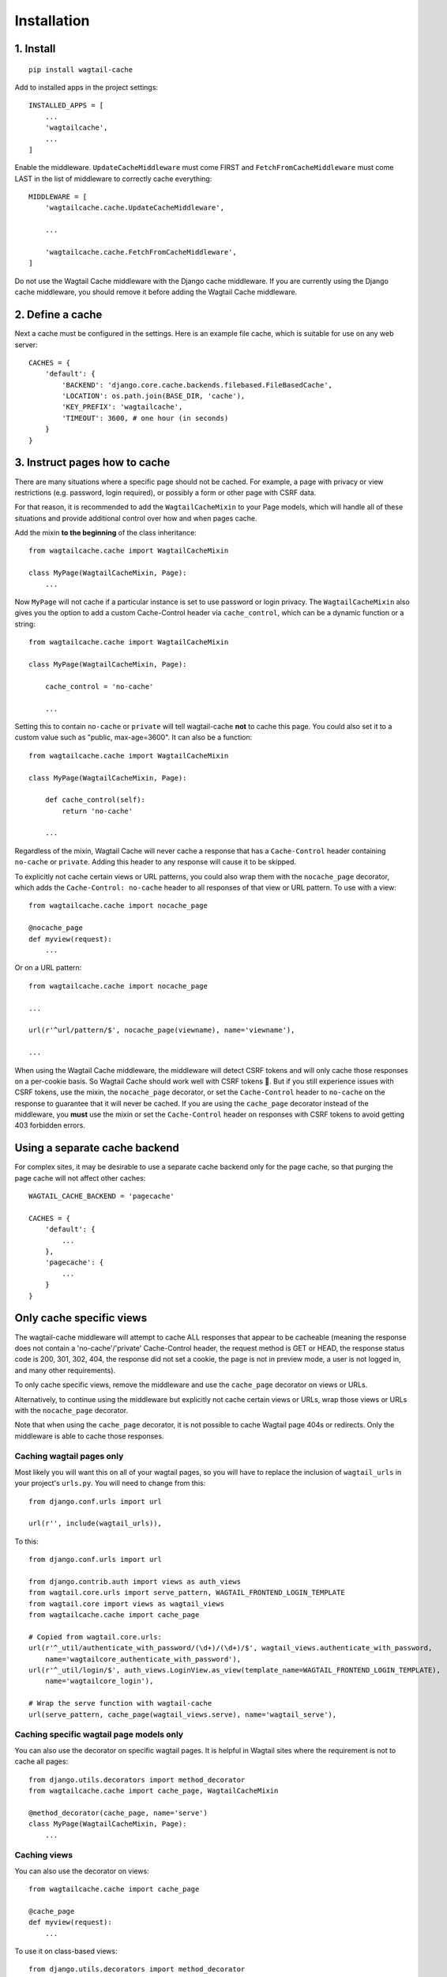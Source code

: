 Installation
============

1. Install
----------

::

    pip install wagtail-cache

Add to installed apps in the project settings::

    INSTALLED_APPS = [
        ...
        'wagtailcache',
        ...
    ]

Enable the middleware. ``UpdateCacheMiddleware`` must come FIRST and ``FetchFromCacheMiddleware``
must come LAST in the list of middleware to correctly cache everything::

    MIDDLEWARE = [
        'wagtailcache.cache.UpdateCacheMiddleware',

        ...

        'wagtailcache.cache.FetchFromCacheMiddleware',
    ]

Do not use the Wagtail Cache middleware with the Django cache middleware. If you are currently using
the Django cache middleware, you should remove it before adding the Wagtail Cache middleware.


2. Define a cache
-----------------

Next a cache must be configured in the settings. Here is an example file cache, which is
suitable for use on any web server::

    CACHES = {
        'default': {
            'BACKEND': 'django.core.cache.backends.filebased.FileBasedCache',
            'LOCATION': os.path.join(BASE_DIR, 'cache'),
            'KEY_PREFIX': 'wagtailcache',
            'TIMEOUT': 3600, # one hour (in seconds)
        }
    }


3. Instruct pages how to cache
------------------------------

There are many situations where a specific page should not be cached. For example,
a page with privacy or view restrictions (e.g. password, login required), or possibly a form or
other page with CSRF data.

For that reason, it is recommended to add the ``WagtailCacheMixin`` to your Page models,
which will handle all of these situations and provide additional control over how and when
pages cache.

Add the mixin **to the beginning** of the class inheritance::

    from wagtailcache.cache import WagtailCacheMixin

    class MyPage(WagtailCacheMixin, Page):
        ...


Now ``MyPage`` will not cache if a particular instance is set to use password or login
privacy. The ``WagtailCacheMixin`` also gives you the option to add a custom Cache-Control
header via ``cache_control``, which can be a dynamic function or a string::

    from wagtailcache.cache import WagtailCacheMixin

    class MyPage(WagtailCacheMixin, Page):

        cache_control = 'no-cache'

        ...


Setting this to contain ``no-cache`` or ``private`` will tell wagtail-cache **not** to cache this page.
You could also set it to a custom value such as "public, max-age=3600". It can also be a function::

    from wagtailcache.cache import WagtailCacheMixin

    class MyPage(WagtailCacheMixin, Page):

        def cache_control(self):
            return 'no-cache'

        ...

Regardless of the mixin, Wagtail Cache will never cache a response that has a ``Cache-Control`` header
containing ``no-cache`` or ``private``. Adding this header to any response will cause it to be skipped.

To explicitly not cache certain views or URL patterns, you could also wrap them with the ``nocache_page``
decorator, which adds the ``Cache-Control: no-cache`` header to all responses of that view or
URL pattern. To use with a view::

    from wagtailcache.cache import nocache_page

    @nocache_page
    def myview(request):
        ...

Or on a URL pattern::

    from wagtailcache.cache import nocache_page

    ...

    url(r'^url/pattern/$', nocache_page(viewname), name='viewname'),

    ...

When using the Wagtail Cache middleware, the middleware will detect CSRF tokens and will only cache
those responses on a per-cookie basis. So Wagtail Cache should work well with CSRF tokens 🙂.
But if you still experience issues with CSRF tokens, use the mixin, the ``nocache_page`` decorator,
or set the ``Cache-Control`` header to ``no-cache`` on the response to guarantee that it will
never be cached. If you are using the ``cache_page`` decorator instead of the middleware, you
**must** use the mixin or set the ``Cache-Control`` header on responses with CSRF tokens to avoid
getting 403 forbidden errors.


Using a separate cache backend
------------------------------

For complex sites, it may be desirable to use a separate cache backend only for the page cache,
so that purging the page cache will not affect other caches::

    WAGTAIL_CACHE_BACKEND = 'pagecache'

    CACHES = {
        'default': {
            ...
        },
        'pagecache': {
            ...
        }
    }


Only cache specific views
-------------------------

The wagtail-cache middleware will attempt to cache ALL responses that appear to be cacheable
(meaning the response does not contain a 'no-cache'/'private' Cache-Control header, the request method
is GET or HEAD, the response status code is 200, 301, 302, 404, the response did not set a cookie,
the page is not in preview mode, a user is not logged in, and many other requirements).

To only cache specific views, remove the middleware and use the ``cache_page`` decorator on views or URLs.

Alternatively, to continue using the middleware but explicitly not cache certain views or URLs, wrap those
views or URLs with the ``nocache_page`` decorator.

Note that when using the ``cache_page`` decorator, it is not possible to cache Wagtail page 404s or redirects. Only the
middleware is able to cache those responses.

Caching wagtail pages only
~~~~~~~~~~~~~~~~~~~~~~~~~~

Most likely you will want this on all of your wagtail pages, so you will have to
replace the inclusion of ``wagtail_urls`` in your project's ``urls.py``. You will
need to change from this::

    from django.conf.urls import url

    url(r'', include(wagtail_urls)),

To this::

    from django.conf.urls import url

    from django.contrib.auth import views as auth_views
    from wagtail.core.urls import serve_pattern, WAGTAIL_FRONTEND_LOGIN_TEMPLATE
    from wagtail.core import views as wagtail_views
    from wagtailcache.cache import cache_page

    # Copied from wagtail.core.urls:
    url(r'^_util/authenticate_with_password/(\d+)/(\d+)/$', wagtail_views.authenticate_with_password,
        name='wagtailcore_authenticate_with_password'),
    url(r'^_util/login/$', auth_views.LoginView.as_view(template_name=WAGTAIL_FRONTEND_LOGIN_TEMPLATE),
        name='wagtailcore_login'),

    # Wrap the serve function with wagtail-cache
    url(serve_pattern, cache_page(wagtail_views.serve), name='wagtail_serve'),

Caching specific wagtail page models only
~~~~~~~~~~~~~~~~~~~~~~~~~~~~~~~~~~~~~~~~~

You can also use the decorator on specific wagtail pages. It is helpful in Wagtail sites where the requirement is not to cache all pages::

    from django.utils.decorators import method_decorator
    from wagtailcache.cache import cache_page, WagtailCacheMixin

    @method_decorator(cache_page, name='serve')
    class MyPage(WagtailCacheMixin, Page):
        ...

Caching views
~~~~~~~~~~~~~

You can also use the decorator on views::

    from wagtailcache.cache import cache_page

    @cache_page
    def myview(request):
        ...

To use it on class-based views::

    from django.utils.decorators import method_decorator
    from wagtailcache.cache import cache_page

    @method_decorator(cache_page, name='dispatch')
    class MyView(TemplateView):
        ...
